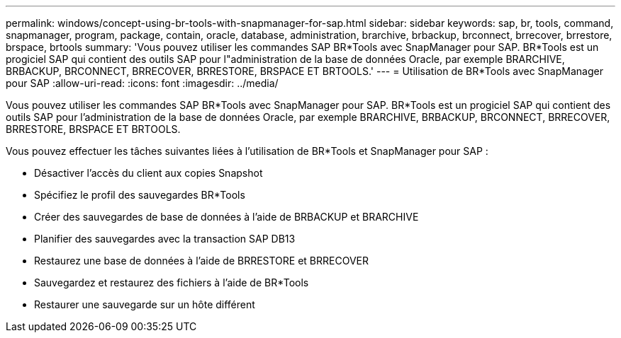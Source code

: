 ---
permalink: windows/concept-using-br-tools-with-snapmanager-for-sap.html 
sidebar: sidebar 
keywords: sap, br, tools, command, snapmanager, program, package, contain, oracle, database, administration, brarchive, brbackup, brconnect, brrecover, brrestore, brspace, brtools 
summary: 'Vous pouvez utiliser les commandes SAP BR*Tools avec SnapManager pour SAP. BR*Tools est un progiciel SAP qui contient des outils SAP pour l"administration de la base de données Oracle, par exemple BRARCHIVE, BRBACKUP, BRCONNECT, BRRECOVER, BRRESTORE, BRSPACE ET BRTOOLS.' 
---
= Utilisation de BR*Tools avec SnapManager pour SAP
:allow-uri-read: 
:icons: font
:imagesdir: ../media/


[role="lead"]
Vous pouvez utiliser les commandes SAP BR*Tools avec SnapManager pour SAP. BR*Tools est un progiciel SAP qui contient des outils SAP pour l'administration de la base de données Oracle, par exemple BRARCHIVE, BRBACKUP, BRCONNECT, BRRECOVER, BRRESTORE, BRSPACE ET BRTOOLS.

Vous pouvez effectuer les tâches suivantes liées à l'utilisation de BR*Tools et SnapManager pour SAP :

* Désactiver l'accès du client aux copies Snapshot
* Spécifiez le profil des sauvegardes BR*Tools
* Créer des sauvegardes de base de données à l'aide de BRBACKUP et BRARCHIVE
* Planifier des sauvegardes avec la transaction SAP DB13
* Restaurez une base de données à l'aide de BRRESTORE et BRRECOVER
* Sauvegardez et restaurez des fichiers à l'aide de BR*Tools
* Restaurer une sauvegarde sur un hôte différent


